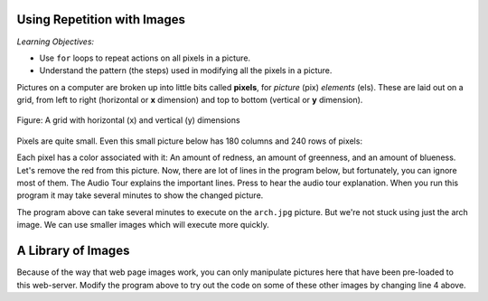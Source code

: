 ..  Copyright (C)  Mark Guzdial, Barbara Ericson, Briana Morrison
    Permission is granted to copy, distribute and/or modify this document
    under the terms of the GNU Free Documentation License, Version 1.3 or
    any later version published by the Free Software Foundation; with
    Invariant Sections being Forward, Prefaces, and Contributor List,
    no Front-Cover Texts, and no Back-Cover Texts.  A copy of the license
    is included in the section entitled "GNU Free Documentation License".
    
.. |audiobutton| image:: Figures/start-audio-tour.png
    :height: 20px
    :align: top
    :alt: audio tour button

.. 	qnum::
	:start: 1
	:prefix: csp-11-1-

Using Repetition with Images
============================================

*Learning Objectives:*

- Use ``for`` loops to repeat actions on all pixels in a picture.
- Understand the pattern (the steps) used in modifying all the pixels in a picture.

..	index::
	single: images
	pair: statements; for

.. index::
    single: pixel
	single: picture
	single: color

Pictures on a computer are broken up into little bits called **pixels**, for *picture* (pix) *elements* (els).  These are laid out on a grid, from left to right (horizontal or **x** dimension) and top to bottom (vertical or **y** dimension).

.. figure:: Figures/grid.png
    :align: center
    :alt: A grid with horizontal (x) and vertical (y) dimensions 
    :figclass: align-center
    
    Figure: A grid with horizontal (x) and vertical (y) dimensions

Pixels are quite small.  Even this small picture below has 180 columns and 240 rows of pixels:

.. raw:: html

    <img src="../_static/arch.jpg" id="arch.jpg">

Each pixel has a color associated with it: An amount of redness, an amount of greenness, and an amount of blueness.
Let's remove the red from this picture.  Now, there are lot of lines in the program below, but fortunately, you can ignore most of them. The Audio Tour explains the important lines.  Press |audiobutton| to hear the audio tour explanation.  When you run this program it may take several minutes to show the changed picture. 



.. activecode:: Image_Remove_Red
    :tour_1: "Important Lines Tour"; 1: timg3-line1; 4: timg3-line4; 7-8: timg3-line7-8; 11: timg3-line11; 14: timg3-line14; 17-18: timg3-line17-18;
    :nocodelens:

    from image import *
    
    # CREATE AN IMAGE FROM A FILE
    img = Image("arch.jpg")
    
    # LOOP THROUGH THE PIXELS
    pixelList = img.getPixels()
    for p in pixelList:
    
    	# SET THE RED TO 0
        p.setRed(0)
            
        # UPDATE THE IMAGE
        img.updatePixel(p)
            
    # SHOW THE RESULT
    win = ImageWin(img.getWidth(),img.getHeight())
    img.draw(win)

The program above can take several minutes to execute on the ``arch.jpg`` picture.  But we're not stuck using just the arch image.  We can use smaller images which will execute more quickly.

A Library of Images
=====================

Because of the way that web page images work, you can only manipulate pictures here that have been pre-loaded to this web-server.  Modify the program above to try out the code on some of these other images by changing line 4 above. 

.. raw:: html

   <table>
   <tr><td>beach.jpg</td><td>baby.jpg</td><td>vangogh.jpg</td><td>swan.jpg</td></tr>
   <tr><td><img src="../_static/beach.jpg" id="beach.jpg"></td><td><img src="../_static/baby.jpg" id="baby.jpg"></td><td><img src="../_static/vangogh.jpg" id="vangogh.jpg"></td><td><img src="../_static/swan.jpg" id="swan.jpg"></td></tr>
   </table>
   <table>
   <tr><td>puppy.jpg</td><td>kitten.jpg</td><td>girl.jpg</td><td>motorcycle.jpg</td></tr>
   <tr><td><img src="../_static/puppy.jpg" id="puppy.jpg"></td><td><img src="../_static/kitten.jpg" id="kitten.jpg"></td><td><img src="../_static/girl.jpg" id="girl.jpg"></td><td><img src="../_static/motorcycle.jpg" id="motorcycle.jpg"></td></tr>
   </table>
   <table>
   <tr><td>gal1.jpg</td><td>guy1.jpg</td><td>gal2.jpg</td></tr>
   <tr><td><img src="../_static/gal1.jpg" id="gal1.jpg"></td><td><img src="../_static/guy1.jpg" id="guy1.jpg"></td><td><img src="../_static/gal2.jpg" id="gal2.jpg"></td></tr>
   </table>
   





